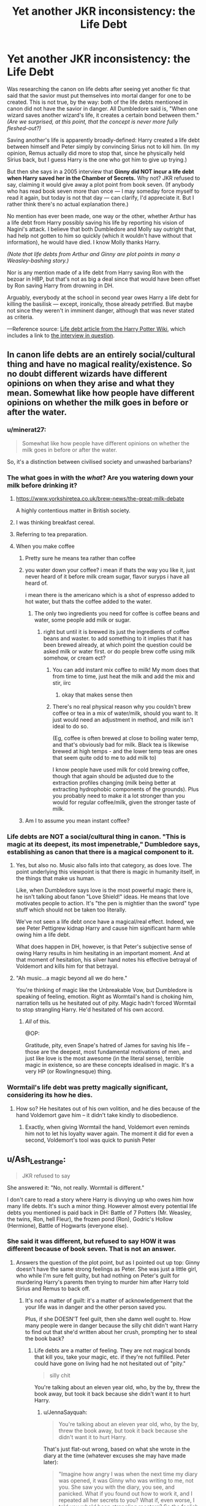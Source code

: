 #+TITLE: Yet another JKR inconsistency: the Life Debt

* Yet another JKR inconsistency: the Life Debt
:PROPERTIES:
:Author: JennaSayquah
:Score: 47
:DateUnix: 1612301891.0
:DateShort: 2021-Feb-03
:FlairText: Discussion
:END:
Was researching the canon on life debts after seeing yet another fic that said that the savior must put themselves into mortal danger for one to be created. This is not true, by the way: both of the life debts mentioned in canon did not have the savior in danger. All Dumbledore said is, "When one wizard saves another wizard's life, it creates a certain bond between them." /(Are we surprised, at this point, that the concept is never more fully fleshed-out?)/

Saving another's life is apparently broadly-defined: Harry created a life debt between himself and Peter simply by convincing Sirius not to kill him. (In my opinion, Remus actually did more to stop that, since he physically held Sirius back, but I guess Harry is the one who got him to give up trying.)

But then she says in a 2005 interview that *Ginny did NOT incur a life debt when Harry saved her in the Chamber of Secrets.* Why not? JKR refused to say, claiming it would give away a plot point from book seven. (If anybody who has read book seven more than once --- I may someday force myself to read it again, but today is not that day --- can clarify, I'd appreciate it. But I rather think there's no actual explanation there.)

No mention has ever been made, one way or the other, whether Arthur has a life debt from Harry possibly saving his life by reporting his vision of Nagini's attack. I believe that both Dumbledore and Molly say outright that, had help not gotten to him so quickly (which it wouldn't have without that information), he would have died. I know Molly thanks Harry.

/(Note that life debts from Arthur and Ginny are plot points in many a Weasley-bashing story.)/

Nor is any mention made of a life debt from Harry saving Ron with the bezoar in HBP, but that's not as big a deal since that would have been offset by Ron saving Harry from drowning in DH.

Arguably, everybody at the school in second year owes Harry a life debt for killing the basilisk --- except, ironically, those already petrified. But maybe not since they weren't in imminent danger, although that was never stated as criteria.

---Reference source: [[https://harrypotter.fandom.com/wiki/Life_debt][Life debt article from the Harry Potter Wiki]], which includes a link to [[http://www.accio-quote.org/articles/2005/0705-tlc_mugglenet-anelli-3.htm][the interview in question]].


** In canon life debts are an entirely social/cultural thing and have no magical reality/existence. So no doubt different wizards have different opinions on when they arise and what they mean. Somewhat like how people have different opinions on whether the milk goes in before or after the water.
:PROPERTIES:
:Author: Taure
:Score: 74
:DateUnix: 1612305044.0
:DateShort: 2021-Feb-03
:END:

*** u/minerat27:
#+begin_quote
  Somewhat like how people have different opinions on whether the milk goes in before or after the water.
#+end_quote

So, it's a distinction between civilised society and unwashed barbarians?
:PROPERTIES:
:Author: minerat27
:Score: 32
:DateUnix: 1612306690.0
:DateShort: 2021-Feb-03
:END:


*** The what goes in with the /what/? Are you watering down your milk before drinking it?
:PROPERTIES:
:Author: TheLetterJ0
:Score: 25
:DateUnix: 1612305564.0
:DateShort: 2021-Feb-03
:END:

**** [[https://www.yorkshiretea.co.uk/brew-news/the-great-milk-debate]]

A highly contentious matter in British society.
:PROPERTIES:
:Author: Taure
:Score: 14
:DateUnix: 1612340642.0
:DateShort: 2021-Feb-03
:END:


**** I was thinking breakfast cereal.
:PROPERTIES:
:Author: CryptidGrimnoir
:Score: 12
:DateUnix: 1612309646.0
:DateShort: 2021-Feb-03
:END:


**** Referring to tea preparation.
:PROPERTIES:
:Author: Jahoan
:Score: 10
:DateUnix: 1612331761.0
:DateShort: 2021-Feb-03
:END:


**** When you make coffee
:PROPERTIES:
:Author: CorsoTheWolf
:Score: 2
:DateUnix: 1612306180.0
:DateShort: 2021-Feb-03
:END:

***** Pretty sure he means tea rather than coffee
:PROPERTIES:
:Author: Tsorovar
:Score: 5
:DateUnix: 1612330343.0
:DateShort: 2021-Feb-03
:END:


***** you water down your coffee? i mean if thats the way you like it, just never heard of it before milk cream sugar, flavor suryps i have all heard of.

i mean there is the americano which is a shot of espresso added to hot water, but thats the coffee added to the water.
:PROPERTIES:
:Author: Nalpona_Freesun
:Score: 5
:DateUnix: 1612309549.0
:DateShort: 2021-Feb-03
:END:

****** The only two ingredients you need for coffee is coffee beans and water, some people add milk or sugar.
:PROPERTIES:
:Author: CorsoTheWolf
:Score: 6
:DateUnix: 1612311626.0
:DateShort: 2021-Feb-03
:END:

******* right but until it is brewed its just the ingredients of coffee beans and waster. to add something to it implies that it has been brewed already, at which point the question could be asked milk or water first. or do people brew coffe using milk somehow, or cream ect?
:PROPERTIES:
:Author: Nalpona_Freesun
:Score: 3
:DateUnix: 1612316864.0
:DateShort: 2021-Feb-03
:END:

******** You can add instant mix coffee to milk! My mom does that from time to time, just heat the milk and add the mix and stir, iirc
:PROPERTIES:
:Author: BlueSkies5Eva
:Score: 4
:DateUnix: 1612329395.0
:DateShort: 2021-Feb-03
:END:

********* okay that makes sense then
:PROPERTIES:
:Author: Nalpona_Freesun
:Score: 1
:DateUnix: 1612342821.0
:DateShort: 2021-Feb-03
:END:


******** There's no real physical reason why you couldn't brew coffee or tea in a mix of water/milk, should you want to. It just would need an adjustment in method, and milk isn't ideal to do so.

(Eg, coffee is often brewed at close to boiling water temp, and that's obviously bad for milk. Black tea is likewise brewed at high temps - and the lower temp teas are ones that seem quite odd to me to add milk to)

I know people have used milk for cold brewing coffee, though that again should be adjusted due to the extraction profiles changing (milk being better at extracting hydrophobic components of the grounds). Plus you probably need to make it a lot stronger than you would for regular coffee/milk, given the stronger taste of milk.
:PROPERTIES:
:Author: matgopack
:Score: 1
:DateUnix: 1612361838.0
:DateShort: 2021-Feb-03
:END:


***** Am I to assume you mean instant coffee?
:PROPERTIES:
:Author: SonOfSet1
:Score: 1
:DateUnix: 1612367472.0
:DateShort: 2021-Feb-03
:END:


*** Life debts are NOT a social/cultural thing in canon. "This is magic at its deepest, its most impenetrable," Dumbledore says, establishing as canon that there is a magical component to it.
:PROPERTIES:
:Author: JennaSayquah
:Score: 7
:DateUnix: 1612305994.0
:DateShort: 2021-Feb-03
:END:

**** Yes, but also no. Music also falls into that category, as does love. The point underlying this viewpoint is that there is magic in humanity itself, in the things that make us human.

Like, when Dumbledore says love is the most powerful magic there is, he isn't talking about fanon "Love Shield!" ideas. He means that love motivates people to action. It's "the pen is mightier than the sword" type stuff which should not be taken too literally.

We've not seen a life debt once have a magical/real effect. Indeed, we see Peter Pettigrew kidnap Harry and cause him significant harm while owing him a life debt.

What does happen in DH, however, is that Peter's subjective sense of owing Harry results in him hesitating in an important moment. And at that moment of hesitation, his silver hand notes his effective betrayal of Voldemort and kills him for that betrayal.
:PROPERTIES:
:Author: Taure
:Score: 51
:DateUnix: 1612307198.0
:DateShort: 2021-Feb-03
:END:


**** "Ah music...a magic beyond all we do here."

You're thinking of magic like the Unbreakable Vow, but Dumbledore is speaking of feeling, emotion. Right as Wormtail's hand is choking him, narration tells us he hesitated out of pity. Magic hadn't forced Wormtail to stop strangling Harry. He'd hesitated of his own accord.
:PROPERTIES:
:Author: Ash_Lestrange
:Score: 41
:DateUnix: 1612306920.0
:DateShort: 2021-Feb-03
:END:

***** /All/ of this.

@OP:

Gratitude, pity, even Snape's hatred of James for saving his life -- those are the deepest, most fundamental motivations of men, and just like love is the most awesome (in the literal sense), terrible magic in existence, so are these concepts idealised in magic. It's a very HP (or Rowlingnesque) thing.
:PROPERTIES:
:Author: Sescquatch
:Score: 25
:DateUnix: 1612307394.0
:DateShort: 2021-Feb-03
:END:


*** Wormtail's life debt was pretty magically significant, considering its how he dies.
:PROPERTIES:
:Author: HQMorganstern
:Score: 1
:DateUnix: 1612345568.0
:DateShort: 2021-Feb-03
:END:

**** How so? He hesitates out of his own volition, and he dies because of the hand Voldemort gave him -- it didn't take kindly to disobedience.
:PROPERTIES:
:Author: Sescquatch
:Score: 15
:DateUnix: 1612346057.0
:DateShort: 2021-Feb-03
:END:

***** Exactly, when giving Wormtail the hand, Voldemort even reminds him not to let his loyalty waver again. The moment it did for even a second, Voldemort's tool was quick to punish Peter
:PROPERTIES:
:Author: Rinnnk
:Score: 7
:DateUnix: 1612351791.0
:DateShort: 2021-Feb-03
:END:


** u/Ash_Lestrange:
#+begin_quote
  JKR refused to say
#+end_quote

She answered it: "No, not really. Wormtail is different."

I don't care to read a story where Harry is divvying up who owes him how many life debts. It's such a minor thing. However almost every potential life debts you mentioned is paid back in DH: Battle of 7 Potters (Mr. Weasley, the twins, Ron, hell Fleur), the frozen pond (Ron), Godric's Hollow (Hermione), Battle of Hogwarts (everyone else).
:PROPERTIES:
:Author: Ash_Lestrange
:Score: 19
:DateUnix: 1612306310.0
:DateShort: 2021-Feb-03
:END:

*** She said it was different, but refused to say HOW it was different because of book seven. That is not an answer.
:PROPERTIES:
:Author: JennaSayquah
:Score: 4
:DateUnix: 1612309088.0
:DateShort: 2021-Feb-03
:END:

**** Answers the question of the plot point, but as I pointed out up top: Ginny doesn't have the same strong feelings as Peter. She was just a little girl, who while I'm sure felt guilty, but had nothing on Peter's guilt for murdering Harry's parents then trying to murder him after Harry told Sirius and Remus to back off.
:PROPERTIES:
:Author: Ash_Lestrange
:Score: 8
:DateUnix: 1612309724.0
:DateShort: 2021-Feb-03
:END:

***** It's not a matter of guilt: it's a matter of acknowledgement that the your life was in danger and the other person saved you.

Plus, if she DOESN'T feel guilt, then she damn well ought to. How many people were in danger because the silly chit didn't want Harry to find out that she'd written about her crush, prompting her to steal the book back?
:PROPERTIES:
:Author: JennaSayquah
:Score: -2
:DateUnix: 1612310672.0
:DateShort: 2021-Feb-03
:END:

****** Life debts are a matter of feeling. They are not magical bonds that kill you, take your magic, etc. if they're not fulfilled. Peter could have gone on living had he not hesitated out of "pity."

#+begin_quote
  silly chit
#+end_quote

You're talking about an eleven year old, who, by the by, threw the book away, but took it back because she didn't want it to hurt Harry.
:PROPERTIES:
:Author: Ash_Lestrange
:Score: 8
:DateUnix: 1612311128.0
:DateShort: 2021-Feb-03
:END:

******* u/JennaSayquah:
#+begin_quote
  You're talking about an eleven year old, who, by the by, threw the book away, but took it back because she didn't want it to hurt Harry.
#+end_quote

That's just flat-out wrong, based on what she wrote in the diary at the time (whatever excuses she may have made later):

#+begin_quote
  "Imagine how angry I was when the next time my diary was opened, it was Ginny who was writing to me, not you. She saw you with the diary, you see, and panicked. What if you found out how to work it, and I repeated all her secrets to you? What if, even worse, I told you who'd been strangling roosters? So the foolish little brat waited until your dormitory was deserted and stole it back." (Chamber of Secrets, Chapter 17: "The Heir of Slytherin")
#+end_quote

Not only that, but she DESTROYED his belongings when she RANSACKED his area of the dorm.

#+begin_quote
  The contents of Harry's trunk had been thrown everywhere. *His cloak lay ripped* on the floor. The bedclothes had been pulled off his four-poster and the drawer had been pulled out of his bedside cabinet, the contents strewn over the mattress.

  Harry walked over to the bed, open-mouthed, treading on *a few loose pages* of /Travels with Trolls/. (Chapter 14, Cornelius Fudge; emphasis mine)
#+end_quote

Eleven years old is old enough to recognize that her actions were wrong, and thus she should feel guilty. In the face of clear danger, *that she believes she may be responsible for*, she... does her eleven-year-old best to make sure nobody finds out.

Chit, according to thefreedictionary-dot-com, is "a dismissive term for a girl who is immature or who lacks respect" --- in this case, BOTH immature and lacking respect for others' belongings AND safety. I stand by my use of the term.
:PROPERTIES:
:Author: JennaSayquah
:Score: 3
:DateUnix: 1612313404.0
:DateShort: 2021-Feb-03
:END:

******** u/Ash_Lestrange:
#+begin_quote
  That's just flat-out wrong, based on what she wrote in the diary at the time
#+end_quote

I'm wrong about why she retrieved the book. I'm correct to say she threw the diary away because that's how Harry ended up with it.

#+begin_quote
  thus she should feel guilty
#+end_quote

At no point did I say she didn't feel guilty. In fact, I said I'm sure she did and it's backed up by text. Other things I said was that her feelings weren't as strong as Pettigrew's, who actually got people murdered, and that's why it's different for her.

#+begin_quote
  does her eleven-year-old best to make sure nobody finds out
#+end_quote

So she, in fact, reacted like an eleven year.
:PROPERTIES:
:Author: Ash_Lestrange
:Score: 11
:DateUnix: 1612316642.0
:DateShort: 2021-Feb-03
:END:


** I'd argue your mistake is being too specific. Or perhaps also, too vague, in reading -- as you note, all Dumbledore talks about is "a certain bond". There are no "life debts". And this becomes more than just semantics the moment you load up that term with existing ideas of what it is.

It is never specified what this debt does or does not do. (Which, as a side note, means this is yet another failing of the wiki. "Magically binding", "obliged to repay", those are all inventions with [citation needed].) Given the way magic works in HP, and also being in line with what Dumbledore says, I wouldn't be surprised at all if it's very metaphorical. Snape "can't bear" being in James' debt, so he protects Harry. Harry reminds Pettigrew of the debt, and he hesitates. Those are decisions out of their own free will, just a mental state of mind that entraps them, not magic. FF, as usual, has the unfortunate habit of making it mechanical, "A does B", "X for Y", when it's actually anything but.

What we are left with is the "certain bond" -- the magic of gratitude, of guilt, or duty. Nothing more or less.
:PROPERTIES:
:Author: Sescquatch
:Score: 17
:DateUnix: 1612306889.0
:DateShort: 2021-Feb-03
:END:


** u/Bleepbloopbotz2:
#+begin_quote
  I may someday force myself to read it again, but today is not that day ---
#+end_quote

So oppressed. Just read it
:PROPERTIES:
:Author: Bleepbloopbotz2
:Score: 31
:DateUnix: 1612301990.0
:DateShort: 2021-Feb-03
:END:

*** Heheheh.

I also note that my topic has already been downvoted. Or maybe they start at zero now? (I've noticed that newest topics have a "Vote" tag instead of a score.)
:PROPERTIES:
:Author: JennaSayquah
:Score: 1
:DateUnix: 1612302817.0
:DateShort: 2021-Feb-03
:END:

**** Don't worry too much about it. This sub is super quick to downvote almost everything.

Life debts are definitely not well defined in the series and they have the inconsistencies that you pointed out. I don't like it from a reading the books stand point, but it makes for a lot of interesting fanfiction.
:PROPERTIES:
:Author: Welfycat
:Score: 15
:DateUnix: 1612303722.0
:DateShort: 2021-Feb-03
:END:

***** This is yet another case where I prefer fanon to canon: there SHOULD be a requirement that the savior put themselves in danger in the saving for a life debt to form. Not only that, but---for example---teachers should not receive one for saving their students because *that's their job*.

I mean really, shouting "Look out!" could conceivably cause a life debt by canon rules. People must have life debts left, right, and center... which makes it even more strange that only two were ever mentioned.

And I'm more amused by downvoting than anything else; I already know I disagree with the majority on many topics. And yes, this particular sub is notoriously bad about downvoting things willy-nilly.

Edit: typo.
:PROPERTIES:
:Author: JennaSayquah
:Score: 12
:DateUnix: 1612304572.0
:DateShort: 2021-Feb-03
:END:

****** There was this fic I read which had its own life debt theory that made sense to me. It depends on how the person felt when he was saved. If the person who was saved believed that his/her savior would not have helped and yet they did, then it constitutes the debt.

It kinda makes sense. You expect your family, friends to help you in dire straits. You expect an auror to drive a dementor away. You expect healers to help save you when you are almost dying. You expect teachers to warn you when you are trying out something that might have fatal consequences. But you never expect your foe to save you from the aftermath of his own spell nonetheless.

Magic is all about intent, you might be an arrogant ponce but you can't hide the true feelings from magic. Subconsciously or deep down it was established that the savior went out of their way and now you owe them. With friends you can say "I owe you for saving me back there" but your magic knows that were the tables reversed, you would have done the same and you will do the same (without being forced to) in the future too. Hence no life debts among friends and comrades.
:PROPERTIES:
:Author: Grouchy_Baby
:Score: 15
:DateUnix: 1612325071.0
:DateShort: 2021-Feb-03
:END:

******* I like this one too. Do you remember what fic that was from?
:PROPERTIES:
:Author: JennaSayquah
:Score: 3
:DateUnix: 1612325347.0
:DateShort: 2021-Feb-03
:END:

******** I don't remember at all. Might have been an interesting thought from an otherwise forgettable fic. Or it's just my bad memory 😅
:PROPERTIES:
:Author: Grouchy_Baby
:Score: 1
:DateUnix: 1612325569.0
:DateShort: 2021-Feb-03
:END:


******* u/Total2Blue:
#+begin_quote
  You expect your family, friends to help you in dire straits.
#+end_quote

I mostly agree with this. Family, yes, always. As for friends, I believe there would be and exception here. For example, if a bull is running at my friend to gore and kill him, and I pull him out of harms way, this would be expected from a friend, so would not constitute a life debt. On the other hand, if a very evil wizard is in the process of draining my friends life force, and I have to not only put my life in peril to defeat the wizard to save my friend, but also also have to fight a 60 foot basilisk. Now my life is in even more peril to the point there is a vert good chance that I will die. I think something like that would constitute a life debt. Especially considering, that if not for Fawkes crying on Harry's arm, Harry would actually have died saving Ginny.
:PROPERTIES:
:Author: Total2Blue
:Score: 1
:DateUnix: 1612335634.0
:DateShort: 2021-Feb-03
:END:

******** I think if we are to be specific, Ginny was unconscious while this happened and when she woke up, she would be in shock and as odd as it may sound, she might be the only person who won't know exactly what Harry did. Like they won't tell her in exact detail in order to not trigger PTSD. (all this I'm saying on the top of my head, I really don't remember Canon words on this incident)

So based on the earlier theory, Ginny thinks that the 'Brave' Harry Potter once again slayed a monster and saved her like usual (again might not be Canon, just me thinking how it might have happened).
:PROPERTIES:
:Author: Grouchy_Baby
:Score: 1
:DateUnix: 1612341848.0
:DateShort: 2021-Feb-03
:END:

********* Even if Ginny was unconscious, Harry did risk his life to save her, whether she is aware of it or not, so this should be enough to trigger the debt. However, this calls into question the other aspect, just what does owing a life debt entail? If it means not being able to cause grievous harm to the person until the debt is repaid, then Canon Harry and Ginny would probably never be in a position to realize the life debt was actually there.
:PROPERTIES:
:Author: Total2Blue
:Score: 1
:DateUnix: 1612342615.0
:DateShort: 2021-Feb-03
:END:


** If I had to guess; this is complete conjecture, but since Harry was a Horcrux, and Ginny was possessed by a Horcrux, Magic didn't consider them different people, so it was more like Harry risked his life to save Other-Harry.
:PROPERTIES:
:Author: Princely-Principals
:Score: 11
:DateUnix: 1612315456.0
:DateShort: 2021-Feb-03
:END:

*** That's a unique viewpoint. Haven't heard that one before. Thanks for making a new wrinkle in my brain.
:PROPERTIES:
:Author: JennaSayquah
:Score: 2
:DateUnix: 1612315699.0
:DateShort: 2021-Feb-03
:END:


** I don't think there is any magical basis to it. It's more reliant on a person's conscience. Pettigrew has no problem harming Harry in order to resurrect Voldemort or almost strangle him until Harry reminds him that it was he who saved his life. Also, as we learn from Snape's memories, he was acting on Dumbledore's orders to help keep Harry alive. I think it comes from Dumbledore and it's one of those instances where he explains mundane elements that trigger a certain response in people's brain as magic. He refers to music as magic and he also says that words are an inexhaustible source of magic.
:PROPERTIES:
:Author: I_love_DPs
:Score: 3
:DateUnix: 1612362537.0
:DateShort: 2021-Feb-03
:END:


** Maybe life debts can only be formed in the shrieking shack /s.

With regards to what JKR says, she could be referring to Harry being a horcrux. Saving someone from a different horcrux (or Voldemort) may not result in a life debt since Harry is so connected to them. This would then mean that no life debt would be formed as the Diary and Nagini are both horcruxes. None of the other 2nd years were in immenent peril anyway since the school was being shut down and they'd go home.

I don't have a great response for Ron, but at that point they'd saved each other loads of times. Maybe it doesnt work for friends or family. James and Snape hated each other and Harry hated Pettigrew.

I think that as long as you define your own rules and are consistent about them, it doesn't really matter what canon says.
:PROPERTIES:
:Author: cloud_empress
:Score: 2
:DateUnix: 1612361359.0
:DateShort: 2021-Feb-03
:END:


** So my answer has already been stated but the life debts as I understand them from the books are not a magically enforced thing. It's basically how people feel about them. In this case very much like in real life. If someone saves your life, it can create a “bond” but that is completely up to the person who was saved and how they feel about it with all the numerous variations involved. There is quite literally no consistency in what creates or constitutes a life debt nor how it is “paid back”.
:PROPERTIES:
:Author: SonOfSet1
:Score: 2
:DateUnix: 1612368769.0
:DateShort: 2021-Feb-03
:END:


** My theory is that “certain debt” is not necessarily as “life debt”. And yes, if there are any life debts, then certainly Ginny owes one to Harry (after all, she is a princess saved by the knight in shining armour from the dragon; most certified fairy-tale archetype there is).
:PROPERTIES:
:Author: ceplma
:Score: 3
:DateUnix: 1612306946.0
:DateShort: 2021-Feb-03
:END:

*** This is one of those cases where the first instance (in Philosopher's Stone) Dumbledore mentions it in a vague way, and then later (in Prisoner of Azkaban) it is given a name.
:PROPERTIES:
:Author: JennaSayquah
:Score: 1
:DateUnix: 1612308792.0
:DateShort: 2021-Feb-03
:END:


*** And in the case, the argument that it is a social construct actually fails hard: GINNY certainly sees herself as having been saved by Harry, so if it exists only in the mind of the saved person, this is MORE of one than Wormtail.
:PROPERTIES:
:Author: JennaSayquah
:Score: 1
:DateUnix: 1612309024.0
:DateShort: 2021-Feb-03
:END:


** Just remembered another instance: what about Harry and Ron saving Malfoy and Goyle from the Room of Requirement, after Crabbe cast fiendfyre? And later they did something else---can't remember what off the top of my head, but I remember Ron punching Malfoy and saying that was the second time they'd saved his life that day.
:PROPERTIES:
:Author: JennaSayquah
:Score: 1
:DateUnix: 1612304227.0
:DateShort: 2021-Feb-03
:END:

*** I don't think Malfoy's life was in any danger the second time, he was just trying to convince a Death Eater that he was on their side. If the death eater wanted to kill him, he wouldn't have wasted time listening to him beg.
:PROPERTIES:
:Author: redpxtato
:Score: 2
:DateUnix: 1612305125.0
:DateShort: 2021-Feb-03
:END:

**** Like I said, I couldn't remember the specific circumstances, just that Ron claimed it was the second time.

The first time Harry definitely saved his life by going back for him.
:PROPERTIES:
:Author: JennaSayquah
:Score: 0
:DateUnix: 1612306084.0
:DateShort: 2021-Feb-03
:END:

***** And some say that Draco saved their lives at the Manor by not identifying them properly. So it might have been a debt being paid in RoR.
:PROPERTIES:
:Author: Grouchy_Baby
:Score: 3
:DateUnix: 1612325378.0
:DateShort: 2021-Feb-03
:END:

****** As I recall, Ron wanted to let him burn. Ingrate. ;)
:PROPERTIES:
:Author: JennaSayquah
:Score: 0
:DateUnix: 1612325598.0
:DateShort: 2021-Feb-03
:END:

******* I can see him doing that. It's because Ron truly didn't believe that Malfoy saved them. We all can agree that Harry would definitely think that Malfoy saved him by not outing his identity (Harry's character is like that) especially after their sectum sempra encounter. But when I said debt being paid, it was just Harry being Harry and not the life debt acting (cuz people who have saving others complex don't need magic to bind them to it) (so based on the theory I mentioned in other reply, debt might have been formed but need not act as Harry acted on it by his own free will, so magic being aware of his basest desire, didn't act up).

As for Ron, his mind works differently to me. (My opinions have strictly been swayed by all the fics that have Ron from a git to a king 😁). I think he is too simple minded.... Slytherin = evil idiots, so Malfoy didn't recognise them due to whatever hermione did or that slimy ferret was afraid for his own hide or something like that. (I know i sound biased but... I'll like hermione.... Like ALWAYS) (but I should not betray Daphne..) (uhhh... Why does it have to be so complicated)
:PROPERTIES:
:Author: Grouchy_Baby
:Score: 2
:DateUnix: 1612326315.0
:DateShort: 2021-Feb-03
:END:

******** u/Bleepbloopbotz2:
#+begin_quote
  It's because Ron truly didn't believe that Malfoy saved them
#+end_quote

Well, yeah because he didn't. He did identify Ron and Hermione and tried to kill the trio (along with his mother) when they made their escape

But inconvenient canon didn't /really/ happen amirite ?
:PROPERTIES:
:Author: Bleepbloopbotz2
:Score: 4
:DateUnix: 1612377846.0
:DateShort: 2021-Feb-03
:END:


***** I agree about the first time.
:PROPERTIES:
:Author: redpxtato
:Score: 0
:DateUnix: 1612307492.0
:DateShort: 2021-Feb-03
:END:


** I noticed this the first time reading through and made a note to look more into it! It seemed like a pretty huge point to barely come into play later on.
:PROPERTIES:
:Author: jaydenic
:Score: 1
:DateUnix: 1612303577.0
:DateShort: 2021-Feb-03
:END:

*** We have almost no information, just "what Dumbledore says."

The concept that an unfulfilled life debt passes to your heirs is incredible. Does this include legal heirs, or just your children? What if you have no children? If you have more than one child, would it be your oldest child who "inherits" it, or is it just out there for any of your children to "claim"? We don't know!

Even if Harry's inherited Snape's life debt (some have speculated it was fulfilled when he went to Dumbledore and asked to have the Potters warned/hidden), then it would have been fulfilled during Harry's first quidditch game, when he cast the counter-curse to Quirrell's murder attempt.
:PROPERTIES:
:Author: JennaSayquah
:Score: 1
:DateUnix: 1612303983.0
:DateShort: 2021-Feb-03
:END:


** I've said it before, and I'll probably say it again.

Harry Potter has a textbook case of an unreliable narrator. Her name is JK Rowling.
:PROPERTIES:
:Author: PeteNewell
:Score: 1
:DateUnix: 1612365610.0
:DateShort: 2021-Feb-03
:END:


** Fuck canon. It's a mess, and only creating a life debt if you risked your own life makes much more sense.
:PROPERTIES:
:Author: Starfox5
:Score: -6
:DateUnix: 1612306231.0
:DateShort: 2021-Feb-03
:END:

*** Nah it's good
:PROPERTIES:
:Author: Bleepbloopbotz2
:Score: 3
:DateUnix: 1612377763.0
:DateShort: 2021-Feb-03
:END:

**** Anyone can see that JKR made stuff up as she wrote the books, creating plot holes half-baked patched with plot railroading. Life debts are just another of those plot holes.
:PROPERTIES:
:Author: Starfox5
:Score: 1
:DateUnix: 1612378342.0
:DateShort: 2021-Feb-03
:END:

***** Canon's still good tho
:PROPERTIES:
:Author: Bleepbloopbotz2
:Score: 2
:DateUnix: 1612378392.0
:DateShort: 2021-Feb-03
:END:

****** It works for the canon plot. But JKR's worldbuilding falls apart as soon as you don't stick to the canon plot.
:PROPERTIES:
:Author: Starfox5
:Score: 1
:DateUnix: 1612378625.0
:DateShort: 2021-Feb-03
:END:


*** Totally agree. Best list of fanon criteria I've seen is from a Dumbledore-bashing fic, wherein he tries to claim a life debt from Harry for "saving" him from Quirrell:

#+begin_quote
  He died by Harry's own hands though Dumbledore had tried to claim he had pulled the man off Harry and thereby saved Harry's life and establishing a life debt between Harry and himself. Harry knew that wasn't true. Well, he knew now. Research had told him exactly what life debts were and how they were established. There were, as it turned out, several things wrong with the old man trying to claim such a debt against Harry. Not the least of which, was the fact that as his Headmaster, it was the old man's duty to save Harry should Harry find himself in mortal peril due to something or someone in the school. Second, you can't claim such a debt against a person if you are the reason they are in mortal peril to begin with, and he was. Finally, the person wishing to claim the debt has to place themselves in mortal peril equal to the peril facing the one they intend to save. Dumbledore, who hadn't even been present at the time, met none of that criteria.
#+end_quote

--- Payback's a Bitch by The Mother Rose linkffn(12260780)
:PROPERTIES:
:Author: JennaSayquah
:Score: 1
:DateUnix: 1612309444.0
:DateShort: 2021-Feb-03
:END:

**** [[https://www.fanfiction.net/s/12260780/1/][*/Payback's a Bitch/*]] by [[https://www.fanfiction.net/u/1491464/The-Mother-Rose][/The Mother Rose/]]

#+begin_quote
  After four years of playing Dumbledore's game Harry has finally had enough. This year is going to be different. The game will be played by his rules now.
#+end_quote

^{/Site/:} ^{fanfiction.net} ^{*|*} ^{/Category/:} ^{Harry} ^{Potter} ^{*|*} ^{/Rated/:} ^{Fiction} ^{T} ^{*|*} ^{/Chapters/:} ^{41} ^{*|*} ^{/Words/:} ^{226,938} ^{*|*} ^{/Reviews/:} ^{537} ^{*|*} ^{/Favs/:} ^{1,188} ^{*|*} ^{/Follows/:} ^{558} ^{*|*} ^{/Updated/:} ^{Dec} ^{14,} ^{2016} ^{*|*} ^{/Published/:} ^{Dec} ^{5,} ^{2016} ^{*|*} ^{/Status/:} ^{Complete} ^{*|*} ^{/id/:} ^{12260780} ^{*|*} ^{/Language/:} ^{English} ^{*|*} ^{/Genre/:} ^{Drama/Angst} ^{*|*} ^{/Download/:} ^{[[http://www.ff2ebook.com/old/ffn-bot/index.php?id=12260780&source=ff&filetype=epub][EPUB]]} ^{or} ^{[[http://www.ff2ebook.com/old/ffn-bot/index.php?id=12260780&source=ff&filetype=mobi][MOBI]]}

--------------

*FanfictionBot*^{2.0.0-beta} | [[https://github.com/FanfictionBot/reddit-ffn-bot/wiki/Usage][Usage]] | [[https://www.reddit.com/message/compose?to=tusing][Contact]]
:PROPERTIES:
:Author: FanfictionBot
:Score: -2
:DateUnix: 1612309466.0
:DateShort: 2021-Feb-03
:END:
